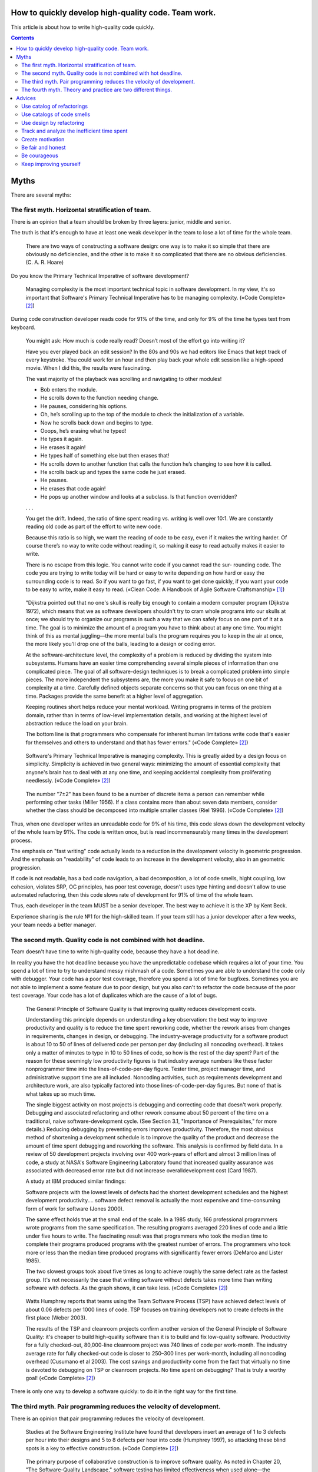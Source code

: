 
How to quickly develop high-quality code. Team work.
====================================================

.. post:: Jul 10, 2017
   :language: en
   :tags:
   :category:
   :author: Ivan Zakrevsky

This article is about how to write high-quality code quickly.

.. contents:: Contents

Myths
=====

There are several myths:


The first myth. Horizontal stratification of team.
--------------------------------------------------

There is an opinion that a team should be broken by three layers: junior, middle and senior.

The truth is that it's enough to have at least one weak developer in the team to lose a lot of time for the whole team.

    There are two ways of constructing a software design: one way is to make it so simple that there are obviously no deficiencies, and the other is to make it so complicated that there are no obvious deficiencies. (C. A. R. Hoare)

Do you know the Primary Technical Imperative of software development?

    Managing complexity is the most important technical topic in software development. In my view, it's so important that Software's Primary Technical Imperative has to be managing complexity.
    («Code Complete» [#fncodec]_)

During code construction developer reads code for 91% of the time, and only for 9% of the time he types text from keyboard.

    You might ask: How much is code really read? Doesn’t most of the effort go into
    writing it?

    Have you ever played back an edit session? In the 80s and 90s we had editors like Emacs
    that kept track of every keystroke. You could work for an hour and then play back your whole
    edit session like a high-speed movie. When I did this, the results were fascinating.

    The vast majority of the playback was scrolling and navigating to other modules!

    - Bob enters the module.
    - He scrolls down to the function needing change.
    - He pauses, considering his options.
    - Oh, he’s scrolling up to the top of the module to check the initialization of a variable.
    - Now he scrolls back down and begins to type.
    - Ooops, he’s erasing what he typed!
    - He types it again.
    - He erases it again!
    - He types half of something else but then erases that!
    - He scrolls down to another function that calls the function he’s changing to see how it is called.
    - He scrolls back up and types the same code he just erased.
    - He pauses.
    - He erases that code again!
    - He pops up another window and looks at a subclass. Is that function overridden?

    . . .

    You get the drift. Indeed, the ratio of time spent reading vs. writing is well over 10:1.
    We are constantly reading old code as part of the effort to write new code.

    Because this ratio is so high, we want the reading of code to be easy, even if it makes
    the writing harder. Of course there’s no way to write code without reading it, so making it
    easy to read actually makes it easier to write.

    There is no escape from this logic. You cannot write code if you cannot read the sur-
    rounding code. The code you are trying to write today will be hard or easy to write
    depending on how hard or easy the surrounding code is to read. So if you want to go fast,
    if you want to get done quickly, if you want your code to be easy to write, make it easy to
    read.
    («Clean Code: A Handbook of Agile Software Craftsmanship» [#fnccode]_)

..

    "Dijkstra pointed out that no one's skull is really big enough to contain a modern
    computer program (Dijkstra 1972), which means that we as software developers
    shouldn't try to cram whole programs into our skulls at once; we should try to organize
    our programs in such a way that we can safely focus on one part of it at a time. The goal
    is to minimize the amount of a program you have to think about at any one time. You
    might think of this as mental juggling—the more mental balls the program requires you
    to keep in the air at once, the more likely you'll drop one of the balls, leading to a design
    or coding error.

    At the software-architecture level, the complexity of a problem is reduced by dividing
    the system into subsystems. Humans have an easier time comprehending several simple
    pieces of information than one complicated piece. The goal of all software-design
    techniques is to break a complicated problem into simple pieces. The more independent
    the subsystems are, the more you make it safe to focus on one bit of complexity at a
    time. Carefully defined objects separate concerns so that you can focus on one thing at a
    time. Packages provide the same benefit at a higher level of aggregation.

    Keeping routines short helps reduce your mental workload. Writing programs in terms
    of the problem domain, rather than in terms of low-level implementation details, and
    working at the highest level of abstraction reduce the load on your brain.

    The bottom line is that programmers who compensate for inherent human limitations
    write code that's easier for themselves and others to understand and that has fewer
    errors."
    («Code Complete» [#fncodec]_)

..

    Software's Primary Technical Imperative is managing complexity. This is greatly
    aided by a design focus on simplicity.
    Simplicity is achieved in two general ways: minimizing the amount of essential
    complexity that anyone's brain has to deal with at any one time, and keeping
    accidental complexity from proliferating needlessly.
    («Code Complete» [#fncodec]_)

..

    The number
    "7±2" has been found to be a number of discrete items a person can remember while
    performing other tasks (Miller 1956). If a class contains more than about seven data
    members, consider whether the class should be decomposed into multiple smaller
    classes (Riel 1996).
    («Code Complete» [#fncodec]_)

Thus, when one developer writes an unreadable code for 9% of his time, this code slows down the development velocity of the whole team by 91%.
The code is written once, but is read incommensurably many times in the development process.

The emphasis on "fast writing" code actually leads to a reduction in the development velocity in geometric progression. And the emphasis on "readability" of code leads to an increase in the development velocity, also in an geometric progression.

If code is not readable, has a bad code navigation, a bad decomposition, a lot of code smells, hight coupling, low cohesion, violates SRP, OC principles, has poor test coverage, doesn't uses type hinting and doesn't allow to use automated refactoring, then this code slows rate of development for 91% of time of the whole team.

Thus, each developer in the team MUST be a senior developer.
The best way to achieve it is the XP by Kent Beck.

Experience sharing is the rule №1 for the high-skilled team.
If your team still has a junior developer after a few weeks, your team needs a better manager.


The second myth. Quality code is not combined with hot deadline.
----------------------------------------------------------------

Team doesn't have time to write high-quality code, because they have a hot deadline.

In reality you have the hot deadline because you have the unpredictable codebase which requires a lot of your time.
You spend a lot of time to try to understand messy mishmash of a code.
Sometimes you are able to understand the code only with debugger.
Your code has a poor test coverage, therefore you spend a lot of time for bugfixes.
Sometimes you are not able to implement a some feature due to poor design, but you also can't to refactor the code because of the poor test coverage.
Your code has a lot of duplicates which are the cause of a lot of bugs.

    The General Principle of Software Quality is
    that improving quality reduces development costs.

    Understanding this principle depends on understanding a key observation: the best way
    to improve productivity and quality is to reduce the time spent reworking code, whether
    the rework arises from changes in requirements, changes in design, or debugging. The
    industry-average productivity for a software product is about 10 to 50 of lines of
    delivered code per person per day (including all noncoding overhead). It takes only a
    matter of minutes to type in 10 to 50 lines of code, so how is the rest of the day spent?
    Part of the reason for these seemingly low productivity figures is that industry average
    numbers like these factor nonprogrammer time into the lines-of-code-per-day figure.
    Tester time, project manager time, and administrative support time are all included.
    Noncoding activities, such as requirements development and architecture work, are also
    typically factored into those lines-of-code-per-day figures. But none of that is what
    takes up so much time.

    The single biggest activity on most projects is debugging and correcting code that
    doesn't work properly. Debugging and associated refactoring and other rework consume
    about 50 percent of the time on a traditional, naive software-development cycle. (See
    Section 3.1, "Importance of Prerequisites," for more details.) Reducing debugging by
    preventing errors improves productivity. Therefore, the most obvious method of
    shortening a development schedule is to improve the quality of the product and decrease
    the amount of time spent debugging and reworking the software.
    This analysis is confirmed by field data. In a review of 50
    development projects involving over 400 work-years of effort and
    almost 3 million lines of code, a study at NASA's Software
    Engineering Laboratory found that increased quality assurance was
    associated with decreased error rate but did not increase overalldevelopment cost (Card 1987).

    A study at IBM produced similar findings:

    Software projects with the lowest levels of defects had the shortest development
    schedules and the highest development productivity.... software defect removal is
    actually the most expensive and time-consuming form of work for software (Jones
    2000).

    The same effect holds true at the small end of the scale. In a 1985
    study, 166 professional programmers wrote programs from the
    same specification. The resulting programs averaged 220 lines of
    code and a little under five hours to write. The fascinating result
    was that programmers who took the median time to complete their
    programs produced programs with the greatest number of errors.
    The programmers who took more or less than the median time
    produced programs with significantly fewer errors (DeMarco and
    Lister 1985).

    The two slowest groups took about five times as long to achieve roughly the same
    defect rate as the fastest group. It's not necessarily the case that writing software without
    defects takes more time than writing software with defects. As the graph shows, it can
    take less.
    («Code Complete» [#fncodec]_)

..

    Watts Humphrey reports that teams using the Team Software Process
    (TSP) have achieved defect levels of about 0.06 defects per 1000 lines of code.
    TSP focuses on training developers not to create defects in the first place (Weber
    2003).

    The results of the TSP and cleanroom projects confirm another version of the General
    Principle of Software Quality: it's cheaper to build high-quality software than it is to
    build and fix low-quality software. Productivity for a fully checked-out, 80,000-line
    cleanroom project was 740 lines of code per work-month. The industry average rate for
    fully checked-out code is closer to 250–300 lines per work-month, including all
    noncoding overhead (Cusumano et al 2003). The cost savings and productivity come
    from the fact that virtually no time is devoted to debugging on TSP or cleanroom
    projects. No time spent on debugging? That is truly a worthy goal!
    («Code Complete» [#fncodec]_)

There is only one way to develop a software quickly: to do it in the right way for the first time.


The third myth. Pair programming reduces the velocity of development.
---------------------------------------------------------------------

There is an opinion that pair programming reduces the velocity of development.

    Studies at the Software Engineering
    Institute have found that developers insert an average of 1 to 3
    defects per hour into their designs and 5 to 8 defects per hour into
    code (Humphrey 1997), so attacking these blind spots is a key to
    effective construction.
    («Code Complete» [#fncodec]_)

..

    The primary purpose of collaborative construction is to improve
    software quality. As noted in Chapter 20, "The Software-Quality
    Landscape," software testing has limited effectiveness when used
    alone—the average defect-detection rate is only about 30 percent
    for unit testing, 35 percent for integration testing, and 35 percent
    for low-volume beta testing. In contrast, the average
    effectivenesses of design and code inspections are 55 and 60
    percent (Jones 1996). The secondary benefit of collaborative
    construction is that it decreases development time, which in turn
    lowers development costs.
    
    Early reports on pair programming suggest that it can achieve a
    code-quality level similar to formal inspections (Shull et al 2002).
    The cost of full-up pair programming is probably higher than the
    cost of solo development—on the order of 10–25 percent higher—
    but the reduction in development time appears to be on the order of
    45 percent, which in some cases may be a decisive advantage over
    solo development (Boehm and Turner 2004), although not over
    inspections which have produced similar results.
    («Code Complete» [#fncodec]_)

..

    A number of these cases illustrate the General Principle of Software Quality, which
    holds that reducing the number of defects in the software also improves development
    time.

    Various studies have shown that in addition to being more effective
    at catching errors than testing, collaborative practices find different
    kinds of errors than testing does (Myers 1978; Basili, Selby, and
    Hutchens 1986). As Karl Wiegers points out, "A human reviewer
    can spot unclear error messages, inadequate comments, hard-coded
    variable values, and repeated code patterns that should be
    consolidated. Testing won't" (Wiegers 2002). A secondary effect is
    that when people know their work will be reviewed, they scrutinize
    it more carefully. Thus, even when testing is done effectively,
    reviews or other kinds of collaboration are needed as part of a
    comprehensive quality program.
    («Code Complete» [#fncodec]_)

..

    Informal review procedures were passed on from person to person in the general culture
    of computing for many years before they were acknowledged in print. The need for
    reviewing was so obvious to the best programmers that they rarely mentioned it in print,
    while the worst programmers believed they were so good that their work did not need
    reviewing. (Daniel Freedman and Gerald Weinberg)

..

    In addition to feedback about how well they follow standards, programmers need
    feedback about more subjective aspects of programming: formatting, comments,
    variable names, local and global variable use, design approaches, the-way-we-do-
    things-around-here, and so on. Programmers who are still wet behind the ears need
    guidance from those who are more knowledgeable, and more knowledgeable
    programmers who tend to be busy need to be encouraged to spend time sharing what
    they know. Reviews create a venue for more experienced and less experienced
    programmers to communicate about technical issues. As such, reviews are an
    opportunity for cultivating quality improvements in the future as much as in the present.

    One team that used formal inspections reported that inspections quickly brought all the
    developers up to the level of the best developers (Tackett and Van Doren 1999).
    («Code Complete» [#fncodec]_)

..

    Collective Ownership Applies to All Forms of Collaborative Construction

    With collective ownership, all code is owned by the group rather than by individuals
    and can be accessed and modified by various members of the group. This produces
    several valuable benefits:

    - Better code quality arises from multiple sets of eyes seeing the code and multiple programmers working on the code.
    - The impact of someone leaving the project is lessened because multiple people are familiar with each section of code.
    - Defect-correction cycles are shorter overall because any of several programmers can potentially be assigned to fix bugs on an as-available basis.

    Some methodologies, such as Extreme Programming, recommend formally pairing
    programmers and rotating their work assignments over time. At my company, we've
    found that programmers don't need to pair up formally to achieve good code coverage.
    Over time we achieve cross-coverage through a combination of formal and informal
    technical reviews, pair programming when needed, and rotation of defectcorrection
    assignments.
    («Code Complete» [#fncodec]_)

..

    Pair programming produces numerous benefits:

    - It holds up better under stress than solo development. Pairs encourage each other to keep code quality high even when there's pressure to write quick and dirty code.
    - It improves code quality. The readability and understandability of the code tends to rise to the level of the best programmer on the team.
    - It shortens schedules. Pairs tend to write code faster and with fewer errors. The project team spends less time at the end of the project correcting defects.
    - It produces all the other general benefits of collaborative construction, including disseminating corporate culture, mentoring junior programmers, and fostering collective ownership.

    («Code Complete» [#fncodec]_)

..

    Pair programming typically costs about the same as inspections and produces
    similar quality code. Pair programming is especially valuable when schedule
    reduction is desired. Some developers prefer working in pairs to working solo.
    («Code Complete» [#fncodec]_)

The main conclusion is that you can't say about affect of pair programming to velocity of development until you begin to track the time of your team for bugfixes, refactoring and debugging.

Please do not confuse "Inspection" [#fncodec]_ (or "Code Reading" [#fncodec]_) and usual Code Review on github.
Inspection is the kind of Collaborative Development Practice, while usual Code Review usually involves only 2 persons (reviewer and author).
Code Review is weak for experience sharing.
Also, usual Code Review does not require any preparation.

    90 percent of the defects were
    found in preparation for the review meeting, and only about 10
    percent were found during the review itself (Votta 1991, Glass
    1999).
    («Code Complete» [#fncodec]_)

There was one real example of my practice.
We had a ticket for 3 days of development had been assigned to the new developer.
It was a talented developer, but he had a lack of knowledges for the project.

- The new developer solved the ticket during 6 days, because he needed a time to understand the program.
- Then I spent 1-2 days for a few of Code Reviews with fixes.
- Eventually I understood that I spent a lot of time and I approved the incomplete pull request with a lot of design mistakes. Also product team insisted on merge the pull request even with bugs.
- After it, when I was developing my own ticket and I saw that this mistakes interfere to my implementation, I did the refactoring of the mistakes and spent about a day for refactoring.

Thus, we both spent 6 + 2 * 2 + 1 = 11 days.
If we used "Continued Review" of XP we would spent 3 * 2 = 6 days + growing the skills of the new developer.
Next time he would be able to solve the issue independently.


The fourth myth. Theory and practice are two different things.
--------------------------------------------------------------

There is an opinion that theory and practice are two different things.

In reality the theory is the research of the practice.
Do you want to solder own processor, or write own assembler to create own website?
You use the collective knowledges instead of it.
The life of a human is to short to reproduce the evolutional way of the IT-industry in isolation.
Code development is too complicated science today.
Several outstanding developers have dedicated their lives to collecting and systematizing collective knowledges.
They wrote books with the collectives knowledge for you.
Martin Fowler, Kent Beck, Robert Marting, Steve McConnel, Eric Evans, Mark Lutz, Erich Gamma, Niklaus Wirth, Donald Knuth, Christopher Date and others.
If a developer thinks he is able to obtain the experience himself, isolated from the collective knowledges, he looks like an odd man who wants to solder own processor for his web-site...))

There is 5 fundamental books which must be read by each professional:

1. «Design Patterns: Elements of Reusable Object-Oriented Software» Erich Gamma, Richard Helm, Ralph Johnson, John Vlissides
#. «Patterns of Enterprise Application Architecture» Martin Fowler, David Rice, Matthew Foemmel, Edward Hieatt, Robert Mee, Randy Stafford
#. «Refactoring: Improving the Design of Existing Code» Martin Fowler, Kent Beck, John Brant, William Opdyke, Don Roberts
#. «Clean Code: A Handbook of Agile Software Craftsmanship» Robert C. Martin
#. «Code Complete» Steve McConnell

I recommend to read the books in the given order.


Advices
=======

Use catalog of refactorings
---------------------------

Don't spend a lot of time for explanations at code review.
You can simple use link to certain method of refactoring by using `Catalog of Refactorings`_.
Pay attention, each method of refactoring has the page number of the book «Refactoring: Improving the Design of Existing Code» [#fnrefactoring]_ by Martin Fowler, where any developer can find the comprehensive information for the method with examples.


Use catalogs of code smells
---------------------------

Do you want to avoid a war of opinions and save a lot of team's time?
Ground your arguments on knowledge, instead of opinion, when you do code review.
Use catalogs of Code Smells.
There is a few of most frequently used catalogs:

- Chapter 17: «Smells and Heuristics» of the book «Clean Code: A Handbook of Agile Software Craftsmanship» [#fnccode]_ Robert C. Martin
- Chapter 3. «Bad Smells in Code» of the book «Refactoring: Improving the Design of Existing Code» [#fnrefactoring]_ by Martin Fowler
- `Code Smell`_
- «Refactoring To Patterns» [#fnrtp]_


Use design by refactoring
-------------------------

More info on approach of "Design by refactoring" you can find in the chapter «Refactoring and Design» of the book «Refactoring: Improving the Design of Existing Code» [#fnrefactoring]_ by Martin Fowler.
This approach is unbelievable effective when you use Type Hinting declaration (more info `here <https://github.com/python-rope/rope/blob/master/docs/overview.rst#type-hinting>`__, `here <http://jedi.readthedocs.io/en/latest/docs/features.html#type-hinting>`__ and `here <https://www.jetbrains.com/help/pycharm/type-hinting-in-pycharm.html>`__) with a tool for automated refactoring (`rope <https://github.com/python-rope/rope>`_, `refactoring tool of PyCharm <https://www.jetbrains.com/help/pycharm/refactoring-source-code.html>`_).


Track and analyze the inefficient time spent
--------------------------------------------

There are several tools to track your time, for example:

- `rescuetime <https://www.rescuetime.com/>`_
- `timescreen <https://bitbucket.org/emacsway/timescreen>`_

I personally use `timescreen`_.

Track and analyze the inefficient time spent, and you will see how to save a lot of time.

=============================================================  ===============================================================================
Ineffective waste of time                                      The solution
=============================================================  ===============================================================================
You are forced to see and understand an implementation.        You don't have *to see* the implementation.
                                                               You don't have *to understand* the program, you have *to read* the program.
                                                               You have to read the *interface*, not the *implementation*.
                                                               If the interface is not clear, ask the author to improve it.
                                                               The declaration of public interfaces is important,
                                                               it's a great way to reduce the complexity of the program.
                                                               Code is written once, but it is read many times.
                                                               Make reading the code easy, save the time.

You are forced to understand the program using the debugger.   This violates the Primary Technical Imperative of
                                                               software development "Managing complexity".
                                                               Don't ask the author to improve the code quality, because he can't to do it.
                                                               Introduce a Collaborative Development Practice to share experience:
                                                               XP, Pair Programming, Formal Inspection, Code Reading (don't confuse it
                                                               with usual Code Review).
                                                               Ask some experienced developer to refactor the complicated part of code,
                                                               and share the solution with the author to improve his skills.
                                                               Remember the quote:

                                                                   "The competent programmer is fully aware of the strictly limited size
                                                                   of his own skull; therefore, he approaches the programming task
                                                                   in full humility"
                                                                   (Dijkstra 1972).

You are forced to debug and to fix bugs.                       Introduce `Test-Driven Development`_ (TDD), improve the quality of code
                                                               and the corporate culture of code construction.
                                                               The time of debugging and bug fixing is one of the important
                                                               measurement parameters.
                                                               The main goal of TDD is saving the time.
                                                               Also TDD improves the code quality, because it is easier to write well
                                                               decomposed classes with low coupling and clear responsibility
                                                               than to think how to test a tangled mishmash.

A lot of discussions in the team. A war of opinions.           A lot of discussions mean the lack of the knowledges.
                                                               Where there is knowledge, there is not a lot of discussions,
                                                               and everyone knows what and how to do it.
                                                               Introduce using of a catalog of code smells, the catalog of refactorings,
                                                               the approach of design by refactoring.
                                                               Introduce reading technical literature into corporate culture.

You can't implement a new feature without refactoring.         This is normal if you use the approach of design by refactoring.
                                                               But if the cause is a lack of design skills,
                                                               you have to improve the skills of the team.
                                                               Introduce a Collaborative Development Practice to share experience.

=============================================================  ===============================================================================


Create motivation
-----------------

Many times I saw how talented developers lost motivation due to management mistakes and left the company.
Once I saw how the tight-knit collective with high self-motivation was destroyed for a couple of weeks after the change of the management.

    "Quality means doing it right when no one is looking." (Henry Ford)


Be fair and honest
------------------

It worth to read chapter "33.4. Intellectual Honesty" of «Code Complete» [#fncodec]_.

    "Any fool can defend his or her mistakes—and most fools do." (Dale Carnegie)


Be courageous
-------------

It worth to read chapter "Chapter 7. Four Values: Courage" of «Extreme Programming Explained» [#fnxp]_.


Keep improving yourself
-----------------------

One company asks the question to new candidates:

    "What have you learned in the last year and what would you like to learn next?"

Ask this question to yourself and everyone in the team.

    "If you aren't curious enough to keep up with the changes,
    you might find yourself down at the old-programmers' home playing cards with T-Bone
    Rex and the Brontosaurus sisters."
    («Code Complete», Steve McConnell [#fncodec]_)

..

    "We become authorities and experts in the practical and scientific spheres
    by so many separate acts and hours of work.
    If a person keeps faithfully busy each hour of the working day,
    he can count on waking up some morning to find himself one of the competent
    ones of his generation."
    (William James [#fncodec]_)


.. rubric:: Footnotes

.. [#fnccode] «`Clean Code: A Handbook of Agile Software Craftsmanship`_» by `Robert C. Martin`_
.. [#fncodec] «`Code Complete`_» Steve McConnell
.. [#fnrefactoring] «`Refactoring: Improving the Design of Existing Code`_» by `Martin Fowler`_, Kent Beck, John Brant, William Opdyke, Don Roberts
.. [#fnrtp] «`Refactoring To Patterns`_» by Joshua Kerievsky
.. [#fnxp] «Extreme Programming Explained» by Kent Beck


.. update:: 10 Aug, 2017


.. _Clean Code\: A Handbook of Agile Software Craftsmanship: http://www.informit.com/store/clean-code-a-handbook-of-agile-software-craftsmanship-9780132350884
.. _Robert C. Martin: http://informit.com/martinseries
.. _Code Complete: http://www.informit.com/store/code-complete-9780735619678
.. _Steve McConnell: http://www.informit.com/authors/bio/754ffba3-b7b2-45ef-be37-3d9995e8e409
.. _Refactoring\: Improving the Design of Existing Code: https://martinfowler.com/books/refactoring.html
.. _Martin Fowler: https://martinfowler.com/aboutMe.html
.. _Refactoring To Patterns: http://martinfowler.com/books/r2p.html
.. _Catalog of Refactorings: http://www.refactoring.com/catalog/
.. _Code Smell: http://c2.com/cgi/wiki?CodeSmell
.. _Test-Driven Development: https://martinfowler.com/bliki/TestDrivenDevelopment.html
